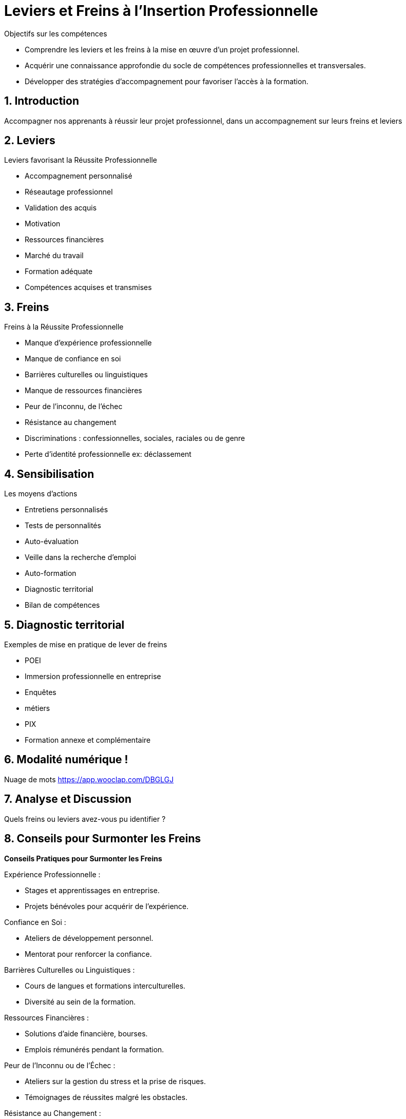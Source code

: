 [[Leviers-et-Freins-Insertion-Professionnelle]]
= Leviers et Freins à l'Insertion Professionnelle

.Objectifs sur les compétences
* Comprendre les leviers et les freins à la mise en œuvre d'un projet professionnel.
* Acquérir une connaissance approfondie du socle de compétences professionnelles et transversales.
* Développer des stratégies d'accompagnement pour favoriser l'accès à la formation.


:toc:

== 1. Introduction

Accompagner nos apprenants à réussir leur projet professionnel, dans un accompagnement sur leurs freins et leviers

== 2. Leviers

.Leviers favorisant la Réussite Professionnelle
- Accompagnement personnalisé
- Réseautage professionnel
- Validation des acquis
- Motivation
- Ressources financières
- Marché du travail
- Formation adéquate
- Compétences acquises et transmises

== 3. Freins

.Freins à la Réussite Professionnelle
- Manque d'expérience professionnelle
- Manque de confiance en soi
- Barrières culturelles ou linguistiques
- Manque de ressources financières
- Peur de l’inconnu, de l’échec
- Résistance au changement
- Discriminations : confessionnelles, sociales, raciales ou de genre
- Perte d’identité professionnelle ex: déclassement

== 4. Sensibilisation

.Les moyens d’actions
- Entretiens personnalisés
- Tests de personnalités
- Auto-évaluation
- Veille dans la recherche d’emploi
- Auto-formation
- Diagnostic territorial
- Bilan de compétences

== 5. Diagnostic territorial

.Exemples de mise en pratique de lever de freins
- POEI
- Immersion professionnelle en entreprise
- Enquêtes
- métiers
- PIX
- Formation annexe et complémentaire

== 6. Modalité numérique !

Nuage de mots link:https://app.wooclap.com/DBGLGJ[]

== 7. Analyse et Discussion

Quels freins ou leviers avez-vous pu identifier ?

== 8. Conseils pour Surmonter les Freins

*Conseils Pratiques pour Surmonter les Freins*

.Expérience Professionnelle :
- Stages et apprentissages en entreprise.
- Projets bénévoles pour acquérir de l'expérience.

.Confiance en Soi :
- Ateliers de développement personnel.
- Mentorat pour renforcer la confiance.

.Barrières Culturelles ou Linguistiques :
- Cours de langues et formations interculturelles.
- Diversité au sein de la formation.

.Ressources Financières :
- Solutions d'aide financière, bourses.
- Emplois rémunérés pendant la formation.

.Peur de l'Inconnu ou de l'Échec :
- Ateliers sur la gestion du stress et la prise de risques.
- Témoignages de réussites malgré les obstacles.

.Résistance au Changement :
- Sensibilisation à l'adaptabilité.
- Études de cas sur des réussites grâce au changement.

.Discriminations :
- Sensibilisation à la diversité et à l'inclusion.
- Politiques anti-discrimination.

.Perte d'Identité Professionnelle :
- Ateliers sur la reconversion professionnelle.
- Valorisation des compétences transférables.

== 9. Conseils pour Enclencher les Leviers

*Comment Surmonter les Freins*

.Accompagnement Personnalisé :
- Identifiez des mentors ou coachs adaptés.
- Créez des parcours individualisés.

.Réseautage Professionnel :
- Participez activement à des événements de réseautage.
- Utilisez les médias sociaux pour élargir votre réseau.

.Validation des Acquis :
- Cherchez des opportunités de certification et de validation.
- Mettez en avant vos réalisations dans un portfolio.

.Motivation :
- Fixez-vous des objectifs clairs et atteignables.
- Entourez-vous de personnes positives et inspirantes.


.Ressources Financières :
- Explorez les options de financement disponibles.
- Recherchez des bourses ou aides spécifiques.

.Marché du Travail :
- Effectuez une veille constante sur les tendances du marché.
- Adaptez vos compétences en fonction des besoins du marché.

.Formation Adéquate :
- Choisissez des formations alignées sur vos objectifs professionnels.
- Explorez les opportunités de formation continue.

.Compétences Acquises et Transmises :
- Mettez en avant vos compétences transférables.
- Partagez vos connaissances avec d'autres.

== 10. A retenir

Récapitulons les points clés.
Synthèse des points clefs L’identification des facteurs au changement est le résultat d’un processus d’analyse singulier menant à une réponse adaptée inscrit dans un suivi.

[[Evaluation-Ressources-Insertion-Professionnelle]]
== 11. Evaluation et Ressources complémentaires

QCM : link:https://forms.gle/3Mom3GSC1BoE8Wb16[]
